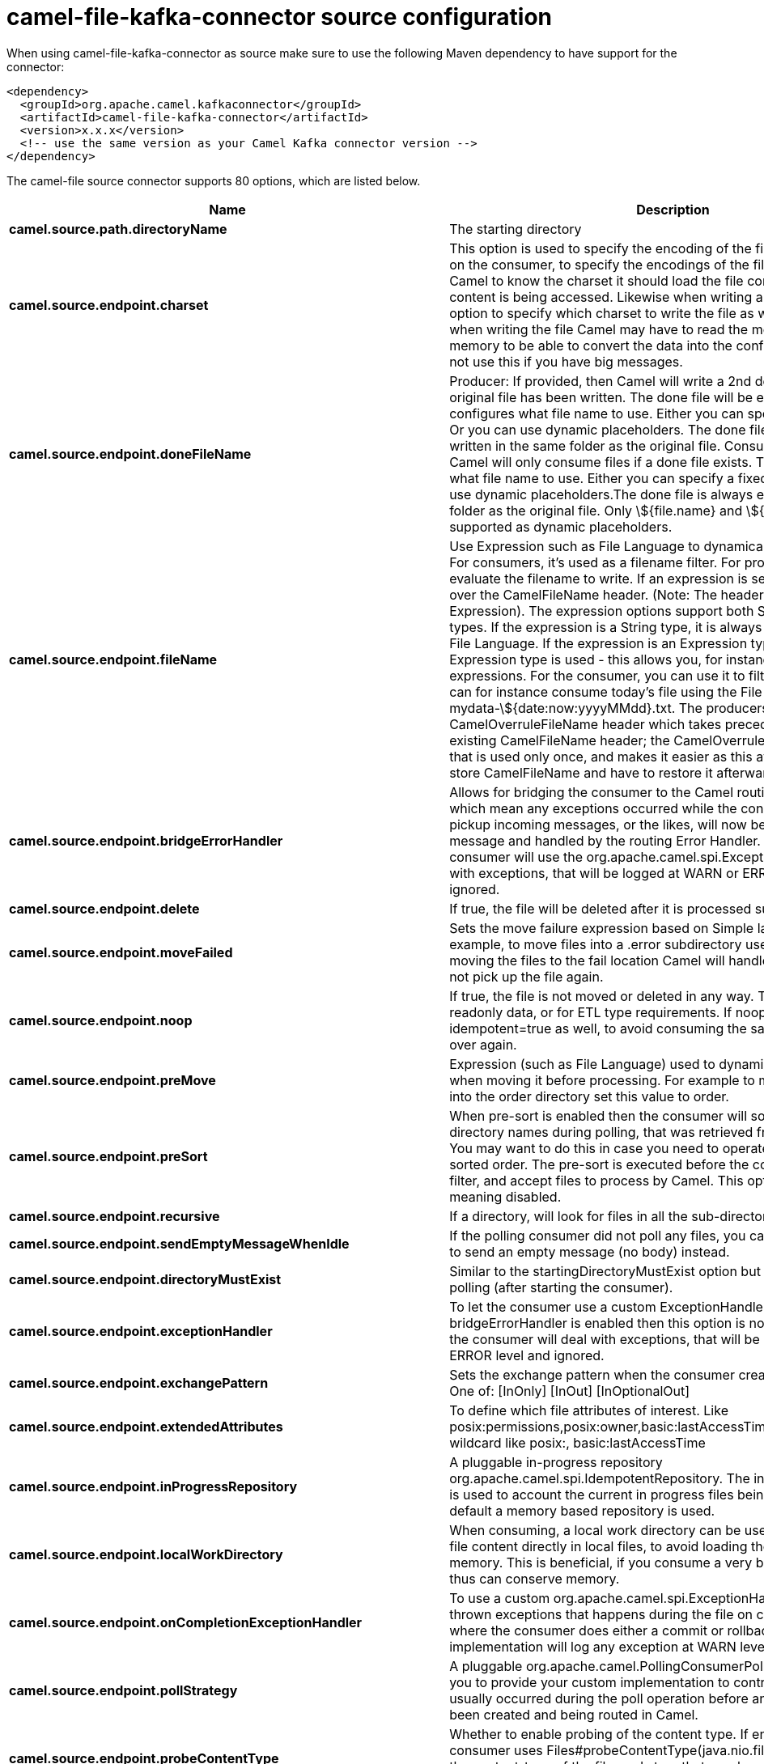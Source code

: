 // kafka-connector options: START
[[camel-file-kafka-connector-source]]
= camel-file-kafka-connector source configuration

When using camel-file-kafka-connector as source make sure to use the following Maven dependency to have support for the connector:

[source,xml]
----
<dependency>
  <groupId>org.apache.camel.kafkaconnector</groupId>
  <artifactId>camel-file-kafka-connector</artifactId>
  <version>x.x.x</version>
  <!-- use the same version as your Camel Kafka connector version -->
</dependency>
----


The camel-file source connector supports 80 options, which are listed below.



[width="100%",cols="2,5,^1,2",options="header"]
|===
| Name | Description | Default | Priority
| *camel.source.path.directoryName* | The starting directory | null | ConfigDef.Importance.HIGH
| *camel.source.endpoint.charset* | This option is used to specify the encoding of the file. You can use this on the consumer, to specify the encodings of the files, which allow Camel to know the charset it should load the file content in case the file content is being accessed. Likewise when writing a file, you can use this option to specify which charset to write the file as well. Do mind that when writing the file Camel may have to read the message content into memory to be able to convert the data into the configured charset, so do not use this if you have big messages. | null | ConfigDef.Importance.MEDIUM
| *camel.source.endpoint.doneFileName* | Producer: If provided, then Camel will write a 2nd done file when the original file has been written. The done file will be empty. This option configures what file name to use. Either you can specify a fixed name. Or you can use dynamic placeholders. The done file will always be written in the same folder as the original file. Consumer: If provided, Camel will only consume files if a done file exists. This option configures what file name to use. Either you can specify a fixed name. Or you can use dynamic placeholders.The done file is always expected in the same folder as the original file. Only \${file.name} and \${file.name.next} is supported as dynamic placeholders. | null | ConfigDef.Importance.MEDIUM
| *camel.source.endpoint.fileName* | Use Expression such as File Language to dynamically set the filename. For consumers, it's used as a filename filter. For producers, it's used to evaluate the filename to write. If an expression is set, it take precedence over the CamelFileName header. (Note: The header itself can also be an Expression). The expression options support both String and Expression types. If the expression is a String type, it is always evaluated using the File Language. If the expression is an Expression type, the specified Expression type is used - this allows you, for instance, to use OGNL expressions. For the consumer, you can use it to filter filenames, so you can for instance consume today's file using the File Language syntax: mydata-\${date:now:yyyyMMdd}.txt. The producers support the CamelOverruleFileName header which takes precedence over any existing CamelFileName header; the CamelOverruleFileName is a header that is used only once, and makes it easier as this avoids to temporary store CamelFileName and have to restore it afterwards. | null | ConfigDef.Importance.MEDIUM
| *camel.source.endpoint.bridgeErrorHandler* | Allows for bridging the consumer to the Camel routing Error Handler, which mean any exceptions occurred while the consumer is trying to pickup incoming messages, or the likes, will now be processed as a message and handled by the routing Error Handler. By default the consumer will use the org.apache.camel.spi.ExceptionHandler to deal with exceptions, that will be logged at WARN or ERROR level and ignored. | false | ConfigDef.Importance.MEDIUM
| *camel.source.endpoint.delete* | If true, the file will be deleted after it is processed successfully. | false | ConfigDef.Importance.MEDIUM
| *camel.source.endpoint.moveFailed* | Sets the move failure expression based on Simple language. For example, to move files into a .error subdirectory use: .error. Note: When moving the files to the fail location Camel will handle the error and will not pick up the file again. | null | ConfigDef.Importance.MEDIUM
| *camel.source.endpoint.noop* | If true, the file is not moved or deleted in any way. This option is good for readonly data, or for ETL type requirements. If noop=true, Camel will set idempotent=true as well, to avoid consuming the same files over and over again. | false | ConfigDef.Importance.MEDIUM
| *camel.source.endpoint.preMove* | Expression (such as File Language) used to dynamically set the filename when moving it before processing. For example to move in-progress files into the order directory set this value to order. | null | ConfigDef.Importance.MEDIUM
| *camel.source.endpoint.preSort* | When pre-sort is enabled then the consumer will sort the file and directory names during polling, that was retrieved from the file system. You may want to do this in case you need to operate on the files in a sorted order. The pre-sort is executed before the consumer starts to filter, and accept files to process by Camel. This option is default=false meaning disabled. | false | ConfigDef.Importance.MEDIUM
| *camel.source.endpoint.recursive* | If a directory, will look for files in all the sub-directories as well. | false | ConfigDef.Importance.MEDIUM
| *camel.source.endpoint.sendEmptyMessageWhenIdle* | If the polling consumer did not poll any files, you can enable this option to send an empty message (no body) instead. | false | ConfigDef.Importance.MEDIUM
| *camel.source.endpoint.directoryMustExist* | Similar to the startingDirectoryMustExist option but this applies during polling (after starting the consumer). | false | ConfigDef.Importance.MEDIUM
| *camel.source.endpoint.exceptionHandler* | To let the consumer use a custom ExceptionHandler. Notice if the option bridgeErrorHandler is enabled then this option is not in use. By default the consumer will deal with exceptions, that will be logged at WARN or ERROR level and ignored. | null | ConfigDef.Importance.MEDIUM
| *camel.source.endpoint.exchangePattern* | Sets the exchange pattern when the consumer creates an exchange. One of: [InOnly] [InOut] [InOptionalOut] | null | ConfigDef.Importance.MEDIUM
| *camel.source.endpoint.extendedAttributes* | To define which file attributes of interest. Like posix:permissions,posix:owner,basic:lastAccessTime, it supports basic wildcard like posix:, basic:lastAccessTime | null | ConfigDef.Importance.MEDIUM
| *camel.source.endpoint.inProgressRepository* | A pluggable in-progress repository org.apache.camel.spi.IdempotentRepository. The in-progress repository is used to account the current in progress files being consumed. By default a memory based repository is used. | null | ConfigDef.Importance.MEDIUM
| *camel.source.endpoint.localWorkDirectory* | When consuming, a local work directory can be used to store the remote file content directly in local files, to avoid loading the content into memory. This is beneficial, if you consume a very big remote file and thus can conserve memory. | null | ConfigDef.Importance.MEDIUM
| *camel.source.endpoint.onCompletionExceptionHandler* | To use a custom org.apache.camel.spi.ExceptionHandler to handle any thrown exceptions that happens during the file on completion process where the consumer does either a commit or rollback. The default implementation will log any exception at WARN level and ignore. | null | ConfigDef.Importance.MEDIUM
| *camel.source.endpoint.pollStrategy* | A pluggable org.apache.camel.PollingConsumerPollingStrategy allowing you to provide your custom implementation to control error handling usually occurred during the poll operation before an Exchange have been created and being routed in Camel. | null | ConfigDef.Importance.MEDIUM
| *camel.source.endpoint.probeContentType* | Whether to enable probing of the content type. If enable then the consumer uses Files#probeContentType(java.nio.file.Path) to determine the content-type of the file, and store that as a header with key Exchange#FILE_CONTENT_TYPE on the Message. | false | ConfigDef.Importance.MEDIUM
| *camel.source.endpoint.processStrategy* | A pluggable org.apache.camel.component.file.GenericFileProcessStrategy allowing you to implement your own readLock option or similar. Can also be used when special conditions must be met before a file can be consumed, such as a special ready file exists. If this option is set then the readLock option does not apply. | null | ConfigDef.Importance.MEDIUM
| *camel.source.endpoint.startingDirectoryMustExist* | Whether the starting directory must exist. Mind that the autoCreate option is default enabled, which means the starting directory is normally auto created if it doesn't exist. You can disable autoCreate and enable this to ensure the starting directory must exist. Will thrown an exception if the directory doesn't exist. | false | ConfigDef.Importance.MEDIUM
| *camel.source.endpoint.startingDirectoryMustHaveAccess* | Whether the starting directory has access permissions. Mind that the startingDirectoryMustExist parameter must be set to true in order to verify that the directory exists. Will thrown an exception if the directory doesn't have read and write permissions. | false | ConfigDef.Importance.MEDIUM
| *camel.source.endpoint.autoCreate* | Automatically create missing directories in the file's pathname. For the file consumer, that means creating the starting directory. For the file producer, it means the directory the files should be written to. | true | ConfigDef.Importance.MEDIUM
| *camel.source.endpoint.basicPropertyBinding* | Whether the endpoint should use basic property binding (Camel 2.x) or the newer property binding with additional capabilities | false | ConfigDef.Importance.MEDIUM
| *camel.source.endpoint.bufferSize* | Buffer size in bytes used for writing files (or in case of FTP for downloading and uploading files). | 131072 | ConfigDef.Importance.MEDIUM
| *camel.source.endpoint.copyAndDeleteOnRenameFail* | Whether to fallback and do a copy and delete file, in case the file could not be renamed directly. This option is not available for the FTP component. | true | ConfigDef.Importance.MEDIUM
| *camel.source.endpoint.renameUsingCopy* | Perform rename operations using a copy and delete strategy. This is primarily used in environments where the regular rename operation is unreliable (e.g. across different file systems or networks). This option takes precedence over the copyAndDeleteOnRenameFail parameter that will automatically fall back to the copy and delete strategy, but only after additional delays. | false | ConfigDef.Importance.MEDIUM
| *camel.source.endpoint.synchronous* | Sets whether synchronous processing should be strictly used, or Camel is allowed to use asynchronous processing (if supported). | false | ConfigDef.Importance.MEDIUM
| *camel.source.endpoint.antExclude* | Ant style filter exclusion. If both antInclude and antExclude are used, antExclude takes precedence over antInclude. Multiple exclusions may be specified in comma-delimited format. | null | ConfigDef.Importance.MEDIUM
| *camel.source.endpoint.antFilterCaseSensitive* | Sets case sensitive flag on ant filter. | true | ConfigDef.Importance.MEDIUM
| *camel.source.endpoint.antInclude* | Ant style filter inclusion. Multiple inclusions may be specified in comma-delimited format. | null | ConfigDef.Importance.MEDIUM
| *camel.source.endpoint.eagerMaxMessagesPerPoll* | Allows for controlling whether the limit from maxMessagesPerPoll is eager or not. If eager then the limit is during the scanning of files. Where as false would scan all files, and then perform sorting. Setting this option to false allows for sorting all files first, and then limit the poll. Mind that this requires a higher memory usage as all file details are in memory to perform the sorting. | true | ConfigDef.Importance.MEDIUM
| *camel.source.endpoint.exclude* | Is used to exclude files, if filename matches the regex pattern (matching is case in-senstive). Notice if you use symbols such as plus sign and others you would need to configure this using the RAW() syntax if configuring this as an endpoint uri. See more details at configuring endpoint uris | null | ConfigDef.Importance.MEDIUM
| *camel.source.endpoint.filter* | Pluggable filter as a org.apache.camel.component.file.GenericFileFilter class. Will skip files if filter returns false in its accept() method. | null | ConfigDef.Importance.MEDIUM
| *camel.source.endpoint.filterDirectory* | Filters the directory based on Simple language. For example to filter on current date, you can use a simple date pattern such as \${date:now:yyyMMdd} | null | ConfigDef.Importance.MEDIUM
| *camel.source.endpoint.filterFile* | Filters the file based on Simple language. For example to filter on file size, you can use \${file:size} 5000 | null | ConfigDef.Importance.MEDIUM
| *camel.source.endpoint.idempotent* | Option to use the Idempotent Consumer EIP pattern to let Camel skip already processed files. Will by default use a memory based LRUCache that holds 1000 entries. If noop=true then idempotent will be enabled as well to avoid consuming the same files over and over again. | "false" | ConfigDef.Importance.MEDIUM
| *camel.source.endpoint.idempotentKey* | To use a custom idempotent key. By default the absolute path of the file is used. You can use the File Language, for example to use the file name and file size, you can do: idempotentKey=\${file:name}-\${file:size} | null | ConfigDef.Importance.MEDIUM
| *camel.source.endpoint.idempotentRepository* | A pluggable repository org.apache.camel.spi.IdempotentRepository which by default use MemoryMessageIdRepository if none is specified and idempotent is true. | null | ConfigDef.Importance.MEDIUM
| *camel.source.endpoint.include* | Is used to include files, if filename matches the regex pattern (matching is case in-sensitive). Notice if you use symbols such as plus sign and others you would need to configure this using the RAW() syntax if configuring this as an endpoint uri. See more details at configuring endpoint uris | null | ConfigDef.Importance.MEDIUM
| *camel.source.endpoint.maxDepth* | The maximum depth to traverse when recursively processing a directory. | 2147483647 | ConfigDef.Importance.MEDIUM
| *camel.source.endpoint.maxMessagesPerPoll* | To define a maximum messages to gather per poll. By default no maximum is set. Can be used to set a limit of e.g. 1000 to avoid when starting up the server that there are thousands of files. Set a value of 0 or negative to disabled it. Notice: If this option is in use then the File and FTP components will limit before any sorting. For example if you have 100000 files and use maxMessagesPerPoll=500, then only the first 500 files will be picked up, and then sorted. You can use the eagerMaxMessagesPerPoll option and set this to false to allow to scan all files first and then sort afterwards. | null | ConfigDef.Importance.MEDIUM
| *camel.source.endpoint.minDepth* | The minimum depth to start processing when recursively processing a directory. Using minDepth=1 means the base directory. Using minDepth=2 means the first sub directory. | null | ConfigDef.Importance.MEDIUM
| *camel.source.endpoint.move* | Expression (such as Simple Language) used to dynamically set the filename when moving it after processing. To move files into a .done subdirectory just enter .done. | null | ConfigDef.Importance.MEDIUM
| *camel.source.endpoint.exclusiveReadLockStrategy* | Pluggable read-lock as a org.apache.camel.component.file.GenericFileExclusiveReadLockStrategy implementation. | null | ConfigDef.Importance.MEDIUM
| *camel.source.endpoint.readLock* | Used by consumer, to only poll the files if it has exclusive read-lock on the file (i.e. the file is not in-progress or being written). Camel will wait until the file lock is granted. This option provides the build in strategies: - none - No read lock is in use - markerFile - Camel creates a marker file (fileName.camelLock) and then holds a lock on it. This option is not available for the FTP component - changed - Changed is using file length/modification timestamp to detect whether the file is currently being copied or not. Will at least use 1 sec to determine this, so this option cannot consume files as fast as the others, but can be more reliable as the JDK IO API cannot always determine whether a file is currently being used by another process. The option readLockCheckInterval can be used to set the check frequency. - fileLock - is for using java.nio.channels.FileLock. This option is not avail for Windows OS and the FTP component. This approach should be avoided when accessing a remote file system via a mount/share unless that file system supports distributed file locks. - rename - rename is for using a try to rename the file as a test if we can get exclusive read-lock. - idempotent - (only for file component) idempotent is for using a idempotentRepository as the read-lock. This allows to use read locks that supports clustering if the idempotent repository implementation supports that. - idempotent-changed - (only for file component) idempotent-changed is for using a idempotentRepository and changed as the combined read-lock. This allows to use read locks that supports clustering if the idempotent repository implementation supports that. - idempotent-rename - (only for file component) idempotent-rename is for using a idempotentRepository and rename as the combined read-lock. This allows to use read locks that supports clustering if the idempotent repository implementation supports that.Notice: The various read locks is not all suited to work in clustered mode, where concurrent consumers on different nodes is competing for the same files on a shared file system. The markerFile using a close to atomic operation to create the empty marker file, but its not guaranteed to work in a cluster. The fileLock may work better but then the file system need to support distributed file locks, and so on. Using the idempotent read lock can support clustering if the idempotent repository supports clustering, such as Hazelcast Component or Infinispan. One of: [none] [markerFile] [fileLock] [rename] [changed] [idempotent] [idempotent-changed] [idempotent-rename] | "none" | ConfigDef.Importance.MEDIUM
| *camel.source.endpoint.readLockCheckInterval* | Interval in millis for the read-lock, if supported by the read lock. This interval is used for sleeping between attempts to acquire the read lock. For example when using the changed read lock, you can set a higher interval period to cater for slow writes. The default of 1 sec. may be too fast if the producer is very slow writing the file. Notice: For FTP the default readLockCheckInterval is 5000. The readLockTimeout value must be higher than readLockCheckInterval, but a rule of thumb is to have a timeout that is at least 2 or more times higher than the readLockCheckInterval. This is needed to ensure that amble time is allowed for the read lock process to try to grab the lock before the timeout was hit. | 1000L | ConfigDef.Importance.MEDIUM
| *camel.source.endpoint.readLockDeleteOrphanLockFiles* | Whether or not read lock with marker files should upon startup delete any orphan read lock files, which may have been left on the file system, if Camel was not properly shutdown (such as a JVM crash). If turning this option to false then any orphaned lock file will cause Camel to not attempt to pickup that file, this could also be due another node is concurrently reading files from the same shared directory. | true | ConfigDef.Importance.MEDIUM
| *camel.source.endpoint.readLockIdempotentReleaseAsync* | Whether the delayed release task should be synchronous or asynchronous. See more details at the readLockIdempotentReleaseDelay option. | false | ConfigDef.Importance.MEDIUM
| *camel.source.endpoint.readLockIdempotentReleaseAsyncPoolSize* | The number of threads in the scheduled thread pool when using asynchronous release tasks. Using a default of 1 core threads should be sufficient in almost all use-cases, only set this to a higher value if either updating the idempotent repository is slow, or there are a lot of files to process. This option is not in-use if you use a shared thread pool by configuring the readLockIdempotentReleaseExecutorService option. See more details at the readLockIdempotentReleaseDelay option. | null | ConfigDef.Importance.MEDIUM
| *camel.source.endpoint.readLockIdempotentReleaseDelay* | Whether to delay the release task for a period of millis. This can be used to delay the release tasks to expand the window when a file is regarded as read-locked, in an active/active cluster scenario with a shared idempotent repository, to ensure other nodes cannot potentially scan and acquire the same file, due to race-conditions. By expanding the time-window of the release tasks helps prevents these situations. Note delaying is only needed if you have configured readLockRemoveOnCommit to true. | null | ConfigDef.Importance.MEDIUM
| *camel.source.endpoint.readLockIdempotentReleaseExecutorService* | To use a custom and shared thread pool for asynchronous release tasks. See more details at the readLockIdempotentReleaseDelay option. | null | ConfigDef.Importance.MEDIUM
| *camel.source.endpoint.readLockLoggingLevel* | Logging level used when a read lock could not be acquired. By default a DEBUG is logged. You can change this level, for example to OFF to not have any logging. This option is only applicable for readLock of types: changed, fileLock, idempotent, idempotent-changed, idempotent-rename, rename. One of: [TRACE] [DEBUG] [INFO] [WARN] [ERROR] [OFF] | "DEBUG" | ConfigDef.Importance.MEDIUM
| *camel.source.endpoint.readLockMarkerFile* | Whether to use marker file with the changed, rename, or exclusive read lock types. By default a marker file is used as well to guard against other processes picking up the same files. This behavior can be turned off by setting this option to false. For example if you do not want to write marker files to the file systems by the Camel application. | true | ConfigDef.Importance.MEDIUM
| *camel.source.endpoint.readLockMinAge* | This option is applied only for readLock=changed. It allows to specify a minimum age the file must be before attempting to acquire the read lock. For example use readLockMinAge=300s to require the file is at last 5 minutes old. This can speedup the changed read lock as it will only attempt to acquire files which are at least that given age. | 0L | ConfigDef.Importance.MEDIUM
| *camel.source.endpoint.readLockMinLength* | This option is applied only for readLock=changed. It allows you to configure a minimum file length. By default Camel expects the file to contain data, and thus the default value is 1. You can set this option to zero, to allow consuming zero-length files. | 1L | ConfigDef.Importance.MEDIUM
| *camel.source.endpoint.readLockRemoveOnCommit* | This option is applied only for readLock=idempotent. It allows to specify whether to remove the file name entry from the idempotent repository when processing the file is succeeded and a commit happens. By default the file is not removed which ensures that any race-condition do not occur so another active node may attempt to grab the file. Instead the idempotent repository may support eviction strategies that you can configure to evict the file name entry after X minutes - this ensures no problems with race conditions. See more details at the readLockIdempotentReleaseDelay option. | false | ConfigDef.Importance.MEDIUM
| *camel.source.endpoint.readLockRemoveOnRollback* | This option is applied only for readLock=idempotent. It allows to specify whether to remove the file name entry from the idempotent repository when processing the file failed and a rollback happens. If this option is false, then the file name entry is confirmed (as if the file did a commit). | true | ConfigDef.Importance.MEDIUM
| *camel.source.endpoint.readLockTimeout* | Optional timeout in millis for the read-lock, if supported by the read-lock. If the read-lock could not be granted and the timeout triggered, then Camel will skip the file. At next poll Camel, will try the file again, and this time maybe the read-lock could be granted. Use a value of 0 or lower to indicate forever. Currently fileLock, changed and rename support the timeout. Notice: For FTP the default readLockTimeout value is 20000 instead of 10000. The readLockTimeout value must be higher than readLockCheckInterval, but a rule of thumb is to have a timeout that is at least 2 or more times higher than the readLockCheckInterval. This is needed to ensure that amble time is allowed for the read lock process to try to grab the lock before the timeout was hit. | 10000L | ConfigDef.Importance.MEDIUM
| *camel.source.endpoint.backoffErrorThreshold* | The number of subsequent error polls (failed due some error) that should happen before the backoffMultipler should kick-in. | null | ConfigDef.Importance.MEDIUM
| *camel.source.endpoint.backoffIdleThreshold* | The number of subsequent idle polls that should happen before the backoffMultipler should kick-in. | null | ConfigDef.Importance.MEDIUM
| *camel.source.endpoint.backoffMultiplier* | To let the scheduled polling consumer backoff if there has been a number of subsequent idles/errors in a row. The multiplier is then the number of polls that will be skipped before the next actual attempt is happening again. When this option is in use then backoffIdleThreshold and/or backoffErrorThreshold must also be configured. | null | ConfigDef.Importance.MEDIUM
| *camel.source.endpoint.delay* | Milliseconds before the next poll. You can also specify time values using units, such as 60s (60 seconds), 5m30s (5 minutes and 30 seconds), and 1h (1 hour). | 500L | ConfigDef.Importance.MEDIUM
| *camel.source.endpoint.greedy* | If greedy is enabled, then the ScheduledPollConsumer will run immediately again, if the previous run polled 1 or more messages. | false | ConfigDef.Importance.MEDIUM
| *camel.source.endpoint.initialDelay* | Milliseconds before the first poll starts. You can also specify time values using units, such as 60s (60 seconds), 5m30s (5 minutes and 30 seconds), and 1h (1 hour). | 1000L | ConfigDef.Importance.MEDIUM
| *camel.source.endpoint.repeatCount* | Specifies a maximum limit of number of fires. So if you set it to 1, the scheduler will only fire once. If you set it to 5, it will only fire five times. A value of zero or negative means fire forever. | 0L | ConfigDef.Importance.MEDIUM
| *camel.source.endpoint.runLoggingLevel* | The consumer logs a start/complete log line when it polls. This option allows you to configure the logging level for that. One of: [TRACE] [DEBUG] [INFO] [WARN] [ERROR] [OFF] | "TRACE" | ConfigDef.Importance.MEDIUM
| *camel.source.endpoint.scheduledExecutorService* | Allows for configuring a custom/shared thread pool to use for the consumer. By default each consumer has its own single threaded thread pool. | null | ConfigDef.Importance.MEDIUM
| *camel.source.endpoint.scheduler* | To use a cron scheduler from either camel-spring or camel-quartz component One of: [none] [spring] [quartz] | "none" | ConfigDef.Importance.MEDIUM
| *camel.source.endpoint.schedulerProperties* | To configure additional properties when using a custom scheduler or any of the Quartz, Spring based scheduler. | null | ConfigDef.Importance.MEDIUM
| *camel.source.endpoint.startScheduler* | Whether the scheduler should be auto started. | true | ConfigDef.Importance.MEDIUM
| *camel.source.endpoint.timeUnit* | Time unit for initialDelay and delay options. One of: [NANOSECONDS] [MICROSECONDS] [MILLISECONDS] [SECONDS] [MINUTES] [HOURS] [DAYS] | "MILLISECONDS" | ConfigDef.Importance.MEDIUM
| *camel.source.endpoint.useFixedDelay* | Controls if fixed delay or fixed rate is used. See ScheduledExecutorService in JDK for details. | true | ConfigDef.Importance.MEDIUM
| *camel.source.endpoint.shuffle* | To shuffle the list of files (sort in random order) | false | ConfigDef.Importance.MEDIUM
| *camel.source.endpoint.sortBy* | Built-in sort by using the File Language. Supports nested sorts, so you can have a sort by file name and as a 2nd group sort by modified date. | null | ConfigDef.Importance.MEDIUM
| *camel.source.endpoint.sorter* | Pluggable sorter as a java.util.Comparator class. | null | ConfigDef.Importance.MEDIUM
| *camel.component.file.bridgeErrorHandler* | Allows for bridging the consumer to the Camel routing Error Handler, which mean any exceptions occurred while the consumer is trying to pickup incoming messages, or the likes, will now be processed as a message and handled by the routing Error Handler. By default the consumer will use the org.apache.camel.spi.ExceptionHandler to deal with exceptions, that will be logged at WARN or ERROR level and ignored. | false | ConfigDef.Importance.MEDIUM
| *camel.component.file.basicPropertyBinding* | Whether the component should use basic property binding (Camel 2.x) or the newer property binding with additional capabilities | false | ConfigDef.Importance.MEDIUM
|===
// kafka-connector options: END

